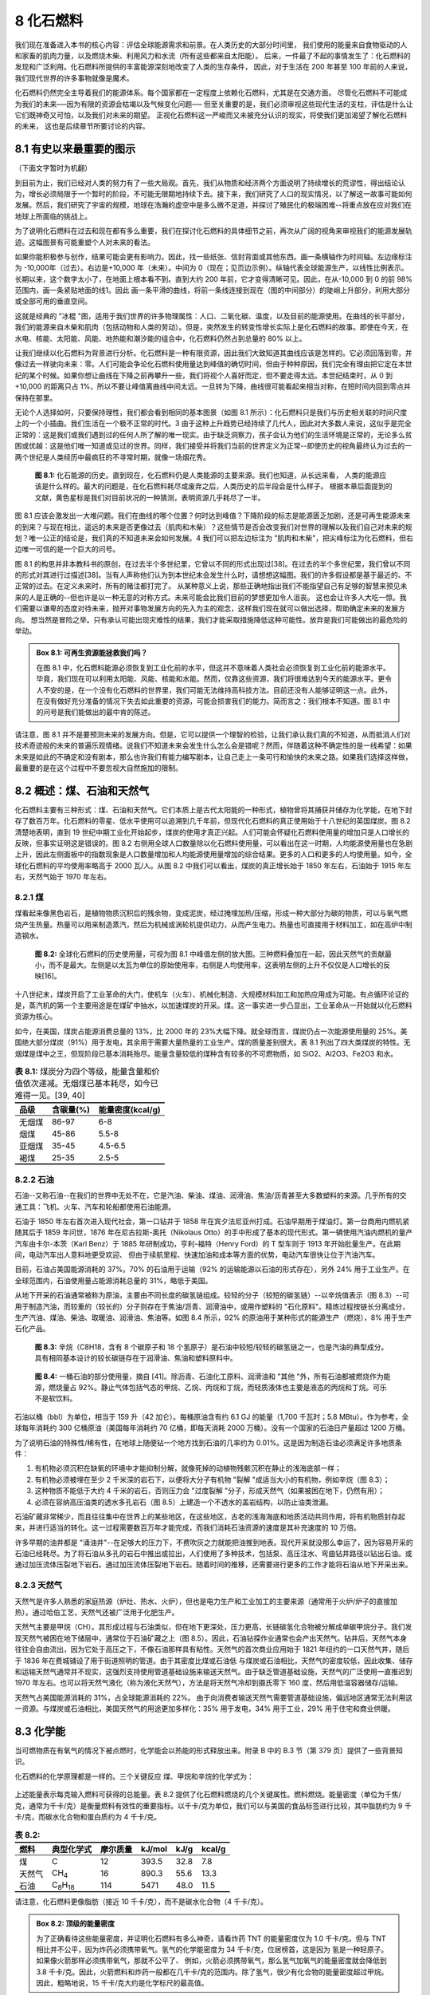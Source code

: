 8 化石燃料
=================

我们现在准备进入本书的核心内容：评估全球能源需求和前景。在人类历史的大部分时间里，
我们使用的能量来自食物驱动的人和家畜的肌肉力量，以及燃烧木柴、利用风力和水流（所有这些都来自太阳能）。
后来，一件最了不起的事情发生了：化石燃料的发现和广泛利用。化石燃料所提供的丰富能源深刻地改变了人类的生存条件，
因此，对于生活在 200 年甚至 100 年前的人来说，我们现代世界的许多事物就像是魔术。

化石燃料仍然完全主导着我们的能源体系。每个国家都在一定程度上依赖化石燃料，尤其是在交通方面。
尽管化石燃料不可能成为我们的未来──因为有限的资源会枯竭以及气候变化问题──
但至关重要的是，我们必须审视这些现代生活的支柱，评估是什么让它们既神奇又可怕，以及我们对未来的期望。
正视化石燃料这一严峻而又未被充分认识的现实，将使我们更加渴望了解化石燃料的未来，
这也是后续章节所要讨论的内容。

8.1 有史以来最重要的图示
----------------------------

（下面文字暂时为机翻）

到目前为止，我们已经对人类的努力有了一些大局观。首先，我们从物质和经济两个方面说明了持续增长的荒谬性，得出结论认为，增长必须局限于一个暂时的阶段，不可能无限期地持续下去。接下来，我们研究了人口的现实情况，以了解这一故事可能如何发展。然后，我们研究了宇宙的规模，地球在浩瀚的虚空中是多么微不足道，并探讨了殖民化的极端困难--将重点放在应对我们在地球上所面临的挑战上。


.. margin::

  .. figure:: ../images/fig8-a.png
    :name: fig8a

为了说明化石燃料在过去和现在都有多么重要，我们在探讨化石燃料的具体细节之前，再次从广阔的视角来审视我们的能源发展轨迹。这幅图景有可能重塑个人对未来的看法。

如果你能积极参与创作，结果可能会更有影响力。因此，找一些纸张、信封背面或其他东西。画一条横轴作为时间轴。左边缘标注为 -10,000年（过去）。右边是+10,000 年（未来）。中间为 0（现在；见页边示例）。纵轴代表全球能源生产，以线性比例表示。长期以来，这个数字太小了，在地面上根本看不到。直到大约 200 年前，它才变得清晰可见。因此，在从-10,000 到 0 的前 98% 范围内，画一条紧贴地面的线1。因此 画一条平滑的曲线，将前一条线连接到现在（图的中间部分）的陡峭上升部分，利用大部分或全部可用的垂直空间。

.. margin::

  .. figure:: ../images/fig8-b.png
    :name: fig8b

这就是经典的 "冰棍 "图，适用于我们世界的许多物理属性：人口、二氧化碳、温度，以及目前的能源使用。在曲线的长平部分，我们的能源来自木柴和肌肉（包括动物和人类的劳动）。但是，突然发生的转变性增长实际上是化石燃料的故事。即使在今天，在水电、核能、太阳能、风能、地热能和潮汐能的组合中，化石燃料仍然占到总量的 80% 以上。

让我们继续以化石燃料为背景进行分析。化石燃料是一种有限资源，因此我们大致知道其曲线应该是怎样的。它必须回落到零，并像过去一样驶向未来：零。人们可能会争论化石燃料使用量达到峰值的确切时间，但由于种种原因，我们完全有理由把它定在本世纪的某个时候。如果你想让曲线在下降之前再攀升一些，我们将视个人喜好而定，但不要走得太远。本世纪结束时，从 0 到 +10,000 的距离只占 1%，所以不要让峰值离曲线中间太远。一旦转为下降，曲线很可能看起来相当对称，在短时间内回到零点并保持在那里。

无论个人选择如何，只要保持理性，我们都会看到相同的基本图景（如图 8.1 所示）：化石燃料只是我们与历史相关联的时间尺度上的一个小插曲。我们生活在一个极不正常的时代。3 由于这种上升趋势已经持续了几代人，因此对大多数人来说，这似乎是完全正常的：这是我们或我们遇到过的任何人所了解的唯一现实。由于缺乏洞察力，孩子会认为他们的生活环境是正常的，无论多么贫困或优越：这是他们唯一知道或见过的世界。同样，我们接受并将我们当前的世界定义为正常--即使历史的视角最终认为过去的一两个世纪是人类经历中最疯狂的不寻常时期，就像一场烟花秀。

.. figure:: ../images/fig8-1.png
  :name: fig8.1
  :figclass: margin-caption

  **图 8.1:** 化石能源的历史。直到现在，化石燃料仍是人类能源的主要来源。我们也知道，从长远来看，
  人类的能源应该是什么样的。最大的问题是，在化石燃料耗尽或废弃之后，人类历史的后半段会是什么样子。
  根据本章后面提到的文献，黄色星标是我们对目前状况的一种猜测，表明资源几乎耗尽了一半。

图 8.1 应该会激发出一大堆问题。我们在曲线的哪个位置？何时达到峰值？下降阶段的标志是能源匮乏加剧，还是可再生能源未来的到来？与现在相比，遥远的未来是否更像过去（肌肉和木柴）？这些情节是否会改变我们对世界的理解以及我们自己对未来的规划？唯一公正的结论是，我们真的不知道未来会如何发展。4 我们可以把左边标注为 "肌肉和木柴"，把尖峰标注为化石燃料，但右边唯一可信的是一个巨大的问号。

图 8.1 的构思并非本教科书的原创，在过去半个多世纪里，它曾以不同的形式出现过[38]。在过去的半个多世纪里，我们曾以不同的形式对其进行过描述[38]。当有人声称他们认为到本世纪末会发生什么时，请想想这幅图。我们的许多假设都是基于最近的、不正常的过去。在定义未来时，所有的赌注都打完了。 从某种意义上说，那些正确地指出我们不能指望自己有足够的智慧来预见未来的人是正确的--但也许是以一种无意的对称方式。未来可能会比我们目前的梦想更加令人沮丧。 这也会让许多人大吃一惊。我们需要以谦卑的态度对待未来，抛开对事物发展方向的先入为主的观念，这样我们现在就可以做出选择，帮助确定未来的发展方向。 想当然是冒险之举。只有承认可能出现灾难性的结果，我们才能采取措施降低这种可能性。放弃是我们可能做出的最危险的举动。

.. _box8.1:

.. admonition:: Box 8.1: 可再生资源能拯救我们吗？

  在图 8.1 中，化石燃料能源必须恢复到工业化前的水平，但这并不意味着人类社会必须恢复到工业化前的能源水平。毕竟，我们现在可以利用太阳能、风能、核能和水能。然而，仅靠这些资源，我们将很难达到今天的能源水平。更令人不安的是，在一个没有化石燃料的世界里，我们可能无法维持高科技方法。目前还没有人能够证明这一点。此外，在没有做好充分准备的情况下失去如此重要的资源，可能会损害我们的能力。简而言之：我们根本不知道。图 8.1 中的问号是我们能做出的最中肯的陈述。

请注意，图 8.1 并不是要预测未来的发展方向。但是，它可以提供一个理智的检验，让我们承认我们真的不知道，从而抵消人们对技术奇迹般的未来的普遍乐观情绪。说我们不知道未来会发生什么怎么会是错呢？然而，伴随着这种不确定性的是一线希望：如果未来是如此的不确定和没有剧本，那么也许我们有能力编写剧本，让自己走上一条可行和愉快的未来之路。如果我们选择这样做，最重要的是在这个过程中不要忽视大自然施加的限制。

8.2 概述：煤、石油和天然气
----------------------------

化石燃料主要有三种形式：煤、石油和天然气。它们本质上是古代太阳能的一种形式，植物曾将其捕获并储存为化学能，在地下封存了数百万年。化石燃料的零星、低水平使用可以追溯到几千年前，但现代化石燃料的真正使用始于十八世纪的英国煤炭。图 8.2 清楚地表明，直到 19 世纪中期工业化开始起步，煤炭的使用才真正兴起。人们可能会怀疑化石燃料使用量的增加只是人口增长的反映，但事实证明这是错误的。图 8.2 右侧用全球人口数量除以化石燃料使用量，可以看出在这一时期，人均能源使用量也在急剧上升，因此左侧面板中的指数现象是人口数量增加和人均能源使用量增加的综合结果。更多的人口和更多的人均使用量。如今，全球化石燃料的平均使用率略高于 2000 瓦/人。从图 8.2 中我们可以看出，煤炭的真正增长始于 1850 年左右，石油始于 1915 年左右，天然气始于 1970 年左右。

8.2.1 煤
++++++++++++++++

煤看起来像黑色岩石，是植物物质沉积后的残余物，变成泥炭，经过掩埋加热/压缩，形成一种大部分为碳的物质，可以与氧气燃烧产生热量。热量可以用来制造蒸汽，然后为机械或涡轮机提供动力，从而产生电力。热量也可直接用于材料加工，如在高炉中制造钢水。

.. figure:: ../images/fig8-2.png
  :name: fig8.2
  :figclass: margin-caption

  **图 8.2:** 全球化石燃料的历史使用量，可视为图 8.1 中峰值左侧的放大图。三种燃料叠加在一起，因此天然气的贡献最小，而不是最大。左侧是以太瓦为单位的原始使用率，右侧是人均使用率，这表明左侧的上升不仅仅是人口增长的反映[16]。

十八世纪末，煤炭开启了工业革命的大门，使机车（火车）、机械化制造、大规模材料加工和加热应用成为可能。有点循环论证的是，蒸汽机的第一个主要用途是在煤矿中抽水，以加速煤炭的开采。煤。这一事实进一步凸显出，工业革命从一开始就以化石燃料资源为核心。

如今，在美国，煤炭占能源消费总量的 13%，比 2000 年的 23%大幅下降。就全球而言，煤炭仍占一次能源使用量的 25%。美国绝大部分煤炭（91%）用于发电，其余用于需要大量热量的工业生产。煤的质量差别很大。表 8.1 列出了四大类煤炭的特性。无烟煤是煤中之王，但现阶段已基本消耗殆尽。能量含量较低的煤种含有较多的不可燃物质，如 SiO2、Al2O3、Fe2O3 和水。

.. csv-table:: **表 8.1:** 煤炭分为四个等级，能量含量和价值依次递减。无烟煤已基本耗尽，如今已难得一见。[39, 40]
  :name: tab8.1
  :class: booktabs
  :header: 品级,含碳量(%),能量密度(kcal/g)

  无烟煤,86-97,6-8
  烟煤,45-86,5.5-8
  亚烟煤,35-45,4.5-6.5
  褐煤,25-35,2.5-5

8.2.2 石油
++++++++++++++++

石油--又称石油--在我们的世界中无处不在，它是汽油、柴油、煤油、润滑油、焦油/沥青甚至大多数塑料的来源。几乎所有的交通工具：飞机、火车、汽车和轮船都使用石油能源。

石油于 1850 年左右首次进入现代社会，第一口钻井于 1858 年在宾夕法尼亚州打成。石油早期用于煤油灯。第一台商用内燃机紧随其后于 1859 年问世，1876 年在尼古拉斯-奥托（Nikolaus Otto）的手中形成了基本的现代形式。第一辆使用汽油内燃机的量产汽车由卡尔-本茨（Karl Benz）于 1885 年研制成功，亨利-福特（Henry Ford）的 T 型车则于 1913 年开始批量生产。在此期间，电动汽车出人意料地更受欢迎、 但由于续航里程、快速加油和成本等方面的优势，电动汽车很快让位于汽油汽车。

目前，石油占美国能源消耗的 37%。70% 的石油用于运输（92% 的运输能源以石油的形式存在），另外 24% 用于工业生产。在全球范围内，石油使用量占能源消耗总量的 31%，略低于美国。

从地下开采的石油通常被称为原油，主要由不同长度的碳氢链组成。较轻的分子（较短的碳氢链）--以辛烷值表示（图 8.3）--可用于制造汽油，而较重的（较长的）分子则存在于焦油/沥青、润滑油中，或用作塑料的 "石化原料"。精炼过程按链长分离成分，生产汽油、煤油、柴油、取暖油、润滑油、焦油等。如图 8.4 所示，92% 的原油用于某种形式的能源生产（燃烧），8% 用于生产石化产品。

.. figure:: ../images/fig8-3.png
  :name: fig8.3
  :figclass: margin-caption

  **图 8.3:** 辛烷（C8H18，含有 8 个碳原子和 18 个氢原子）是石油中较短/较轻的碳氢链之一，也是汽油的典型成分。具有相同基本设计的较长碳链存在于润滑油、焦油和塑料原料中。

.. figure:: ../images/fig8-4.png
  :name: fig8.4
  :figclass: margin-caption

  **图 8.4:** 一桶石油的部分使用量，摘自 [41]。除沥青、石油化工原料、润滑油和 "其他 "外，所有石油都被燃烧作为能源，燃烧量占 92%。静止气体包括气态的甲烷、乙烷、丙烷和丁烷，而轻质液体也主要是液态的丙烷和丁烷。可乐不是软饮料。

石油以桶（bbl）为单位，相当于 159 升（42 加仑）。每桶原油含有约 6.1 GJ 的能量（1,700 千瓦时；5.8 MBtu）。作为参考，全球每年消耗约 300 亿桶原油（美国每年消耗约 70 亿桶，即每天消耗 2000 万桶）。没有一个国家的石油日产量超过 1200 万桶。

为了说明石油的特殊性/稀有性，在地球上随便钻一个地方找到石油的几率约为 0.01%。这是因为制造石油必须满足许多地质条件：

1. 有机物必须沉积在缺氧的环境中才能抑制分解，就像死掉的动植物残骸沉积在静止的浅海底部一样；
2. 有机物必须被埋在至少 2 千米深的岩石下，以便将大分子有机物 "裂解 "成适当大小的有机物，例如辛烷（图 8.3）；
3. 这种物质不能低于大约 4 千米的岩石，否则压力会 "过度裂解 "分子，形成天然气（如果被困在地下，仍然有用）；
4. 必须在容纳高压油类的透水多孔岩石（图 8.5）上建造一个不透水的盖岩结构，以防止油类泄漏。

石油矿藏非常稀少，而且往往集中在世界上的某些地区，在这些地区，古老的浅海海底和地质活动共同作用，将有机物质封存起来，并进行适当的转化。这一过程需要数百万年才能完成，而我们消耗石油资源的速度是其补充速度的 10 万倍。

许多早期的油井都是 "涌油井"--在足够大的压力下，不费吹灰之力就能把油推到地表。现代开采就没那么幸运了，因为容易开采的石油已经耗尽。为了将石油从多孔的岩石中推出或拉出，人们使用了多种技术，包括泵、高压注水、弯曲钻井路径以钻出石油。或通过加压流体压裂地下岩石。通过加压流体压裂地下岩石。随着时间的推移，还需要进行更多的工作才能将石油从地下开采出来。

8.2.3 天然气
++++++++++++++++

天然气是许多人熟悉的家庭热源（炉灶、热水、火炉），但也是电力生产和工业加工的主要来源（通常用于火炉/炉子的直接加热）。通过哈伯工艺，天然气还被广泛用于化肥生产。

天然气主要是甲烷（CH）。其形成过程与石油类似，但在地下更深处，压力更高，长链碳氢化合物被分解成单碳甲烷分子。我们发现天然气被困在地下储层中，通常位于石油矿藏之上（图 8.5）。因此，石油钻探作业通常也会产出天然气。钻井后，天然气本身往往会自由流出，因为它处于高压之下，不像石油那样具有粘性。天然气的首次商业应用始于 1821 年纽约的一口天然气井，随后于 1836 年在费城铺设了用于街道照明的管道。由于其密度比煤或石油低 与煤炭或石油相比，天然气的密度较低，因此收集、储存和运输天然气通常并不现实，这强烈支持使用管道基础设施来输送天然气。由于缺乏管道基础设施，天然气的广泛使用一直推迟到 1970 年左右。也可以将天然气液化（称为液化天然气），方法是将天然气冷却到摄氏零下 160 度，然后用低温容器储存/运输。

天然气占美国能源消耗的 31%，占全球能源消耗的 22%。 由于向消费者输送天然气需要管道基础设施，偏远地区通常无法利用这一资源。与煤炭或石油相比，美国天然气的用途更加多样化：35% 用于发电，34% 用于工业，29% 用于住宅和商业供暖。

8.3 化学能
-----------------

当可燃物质在有氧气的情况下被点燃时，化学能会以热能的形式释放出来。附录 B 中的 B.3 节（第 379 页）提供了一些背景知识。

化石燃料的化学原理都是一样的。三个关键反应 煤、甲烷和辛烷的化学式为：

.. figure:: ../images/eq8-1.png
  :name: eq8.1

上述能量表示每克输入燃料可获得的总能量。表 8.2 提供了化石燃料燃烧的几个关键属性。燃料燃烧。能量密度（单位为千焦/克，通常为千卡/克）是衡量燃料有效性的重要指标。以千卡/克为单位，我们可以与美国的食品标签进行比较，其中脂肪约为 9 千卡/克，而碳水化合物和蛋白质约为 4 千卡/克。

.. csv-table:: **表 8.2:** 
  :name: tab8.2
  :class: booktabs
  :header: 燃料,典型化学式,摩尔质量,kJ/mol,kJ/g,kcal/g

  煤,C,12,393.5,32.8,7.8
  天然气,CH\ :sub:`4`,16,890.3,55.6,13.3
  石油,C\ :sub:`8`\ H\ :sub:`18`,114,5471,48.0,11.5

请注意，化石燃料更像脂肪（接近 10 千卡/克），而不是碳水化合物（4 千卡/克）。

.. _box8.2:

.. admonition:: Box 8.2: 顶级的能量密度

  为了正确看待这些能量密度，并证明化石燃料有多么神奇，请看炸药 TNT 的能量密度仅为 1.0 千卡/克。但与 TNT 相比并不公平，因为炸药必须携带氧气。氢气的化学能密度为 34 千卡/克，位居榜首，这是因为 氢是一种轻原子。如果像火箭那样必须携带氧气，那就不公平了、 例如，火箭必须携带氧气，那么氢气加氧气的能量密度就会降低到 3.8 千卡/克。因此，火箭燃料和炸药一般都在几千卡/克的范围内。除了氢气，很少有化合物的能量密度超过甲烷。因此，粗略地说，15 千卡/克大约是化学标尺的最高值。


8.4 化石燃料的利与弊
----------------------------

8.4.1 美妙之处
+++++++++++++++++++++++++++

能量密度： 我们在第 8.3 节中看到，化石燃料的能量密度相当可观：大约是化学所能提供的最好的能量密度。任何超过 10 千卡/克的物质在能量上都是 "超级食物"。表 8.3 将化石燃料与其他物质进行了比较，从中我们可以看出，化石燃料的能量密度比电池储能高出两个数量级。

安全： 化石燃料的能量密度比炸药大，但不具有特别的爆炸性！化石燃料的安全性是一大卖点。当然，汽油可以燃烧，但真正燃烧的是与氧气混合的蒸汽。如果你（愚蠢地；请不要这样做！）把火柴扔到一碗汽油上，你肯定会得到一些热闹的火光，但汽油不会爆炸。只有水池上方的蒸汽会着火。想想你一生中见过多少汽车，其中又有多少爆炸过。你见过多少辆失事的汽车，其中又有多少辆发生了爆炸？汽油爆炸事故并非不可能发生，但非常罕见。

便宜： 化石燃料是地球上生物和地质过程的副产品。它们基本上是免费的--至少我们历来认为自然资源是我们可以攫取的。它们有多便宜？以 15 美元/小时的价格雇佣一名体力劳动者每周工作 40 小时，使用 100 瓦的机械动力（例如挖掘），一周的成本为 600 美元。以这个价格计算，我们可以获得 4 千瓦时的工作。以电费计算，同样 4 千瓦时的电费在通常情况下为 0.60 美元（比人力便宜 1000 倍）。汽油一加仑含 37 千瓦时，价格为 4 美元，只需 0.43 美元。效率差异和机器的人工成本也是因素之一。但这一点应该足够清楚。

完美储存： 实际上，化石燃料是一种长期储存古老阳光的形式，这些阳光被植物物质捕获，（有时通过动物摄取）最终以化学能的形式被埋藏在地下。与充电电池、飞轮，甚至水力发电水库（抽水蓄能）等其他储存形式相比，化石燃料的优越性令人震惊。化石燃料矿藏已有数千万年或数亿年的历史。试着找找能保持这么久电量的电池吧！看似永久性的人造水坝/水库也不可能维持如此长的时间，哪怕是千分之一。再加上化石燃料优越的能量密度，化石燃料也许是除核材料之外，我们可以利用的最好的能源储存方式。

粮食生产： 农业绿色革命 化石燃料。化石燃料不仅为机械化耕作 化石燃料不仅为机械化耕作提供了动力（犁更大的土地、快速收获和加工农作物 快速收割和加工农作物），而且最重要的化肥也来自天然气。

技术催化剂： 化石燃料为广泛的机械化和电气化打开了大门，彻底改变了我们的生活方式。尽管化石燃料发挥了核心作用，但我们很难说，如果没有化石燃料，我们今天享受的许多福利--无论是医疗保健、技术、科学知识还是舒适的生活水准--都是不可能实现的。我们在这个世界上所庆祝的许多事情都是在化石燃料的支持下实现的。

8.4.2 丑陋之处
+++++++++++++++++++++++++++

气候变化： 没有什么是免费的。化石燃料也带来了许多弊端。如今，许多人最关心的问题就是气候变化，因为二氧化碳的排放是燃烧不可避免的后果（公式 8.1）。从化石燃料中提取能源，别无选择，只能接受大量的二氧化碳作为副产品。我们将在第 9 章讨论气候变化的细节，但现在只想说，大气中二氧化碳的增加改变了地表通过大气向太空辐射热量的效率，从而改变了地球的平衡温度。人们对这一物理机制非常了解，而化石燃料燃烧产生的二氧化碳量 足以解释大气中二氧化碳的增加。不那么确定的是，复杂、非线性、相互关联的气候系统将如何反应，以及加剧问题的正反馈是否会压倒抑制后果的负反馈。与此同时，化石燃料给我们带来了一个全球规模的问题，其严重程度尚不确定，最终可能会让我们和其他物种付出惨重的代价。

人口助推器：人类对地球的人口压力也可以通过农业机械化和化肥原料（绿色革命）追溯到化石燃料。由于许多新的全球性挑战--森林砍伐、渔业崩溃、物种减少、气候变化--都与人口息息相关，也许所有这些弊端都可以归咎于化石燃料--因为如果我们从未发现或利用化石燃料，这些问题恐怕不会以目前的规模存在。

军事冲突： 化石燃料是如此珍贵的资源，以至于资源的获取和控制在许多武装冲突中发挥了关键作用。换句话说，有多少人因为争夺这些珍贵的资源而丧生？中东地区是世界上石油资源最丰富的地区，很难将中东地区错综复杂的关系与这一事实割裂开来。

环境污染： 开采化石燃料对环境造成的影响具有相当大的破坏性。我们曾目睹油轮坠毁，给海滩和野生动物涂上焦油污泥。2010 年的 "深水地平线 "钻井平台故障将大量石油喷入海洋。煤炭开采会使山顶裸露，尾矿污染当地水源。水力压裂（压裂法）会污染地下水供应。天然气井--包括压裂现场--经常向大气中泄漏甲烷，甲烷作为温室气体，在短时间内比二氧化碳强 80 倍。

药物成瘾： 最后，化石燃料是有限的这一事实可能被视为一个严重的负面因素。诚然，取之不尽、用之不竭的化石燃料将对气候变化问题产生毁灭性影响。撇开这一点不谈，化石燃料的继承可能会被视为一种诱饵和交换把戏。我们完全是在化石燃料廉价可用的背景下发展到今天的，我们根本不知道在后化石世界我们能否继续以类似的标准生活。化石燃料已经持续了足够长的时间（几代人），以至于看起来很正常。我们认为它们是理所当然的，并没有为一个没有这些关键资源的可行世界制定总体规划。没有石油，航空旅行、轮船、火车和长途卡车运输将如何进行？ 目前的情况岌岌可危。未能为后化石世界做出明智的规划本身并不是化石燃料的过错。但是，化石燃料的禀赋恰好为我们的地球提供了足够大的资源，足以对气候造成危害，也足以让我们陷入自满。如果化石燃料 如果数量少得多，我们就不太可能落入陷阱。这就是 这就是第 2 章中提到的 "从帽子里蹦出来的兔子"：只要得到一只兔子，我们就会期待永远有兔子。

8.4.3 平衡？
+++++++++++++++++++++++++++

化石燃料对人类的影响是净正面还是净负面可能无法回答（表 8.4 是前两个小节的总结）。化石燃料通过改善技术和医疗保健挽救了多少生命？冲突、污染和交通事故摧毁了多少生命？通过农业生产力的大幅提高--以及通过更好的医疗保健--它创造了多少生命？它直接通过开采促进了栖息地的丧失，又通过提高农业生产率间接促进了人口增长，从而毁灭了多少物种？有时，我们甚至很难决定把这些影响归为哪一类。例如，在时间的长河中，我们是否会认为化石燃料创造的所有生命都是好事？如果结果是过剩、崩溃和数十亿人前所未有的苦难，那么也许不是。这真是一团糟。

从本质上讲，人类正在无计划地在地球上进行这场全球规模的未经授权的实验。这样的事情从未发生过，所以我们不知道结果会如何。我们有大量证据表明，过去的文明曾过度扩张并最终崩溃[43]，但我们无法找到一个合适的类比对象来成功驾驭化石燃料现象。与此同时，许多迹象表明我们有理由对此表示严重关切。

8.5 化石燃料的未来
--------------------------

8.5.1 几种情景
+++++++++++++++++++++++++++

图 8.1 挑衅性地断言，化石燃料的使用量必须在相对较短的时间内（一两个世纪内）降至基本为零。这一事实本身并不能将我们的未来定义为从悲惨到辉煌，但考虑到化石燃料在我们取得今天的成就过程中所发挥的根本性重要作用，我们需要仔细考虑这一问题。零化石燃料的回归可以有多种形式：

1. 我们发现了一种新的廉价能源，这种能源尚未为人所知，也未得到重视，但却能改变游戏规则，从而迅速放弃仍留在地下的化石燃料。
2. 已知的可再生能源（太阳能、风能）被开发到有效优于化石燃料的程度，这样，在化石燃料真正耗尽之前，市场力量自然会让我们放弃化石燃料。
3. 对气候变化的担忧导致在政治上对使用化石燃料实施财政抑制，从而使我们放弃使用化石燃料--尽管成本可能更高，在政治上会引起争议，而且不会在全球范围内采用。
4. 化石燃料开采难度的增加导致其价格上涨，最终迫使市场接受更不方便、更昂贵的能源形式。
5. 我们无法找到合适的替代品来替代这种珍贵而独特的资源，因此全球地缘政治越来越以争夺剩余燃料为中心，很可能引发破坏性的资源战争。
6. 也许与前一点一起，社会慢慢地陷入能源匮乏的状态，农业能力下降，地球上的人口数量和生活水平下降。

我们无法预测这些路径中的哪一条可能会出现，但不难发现其中任何一种说法的拥护者。本书第三部分涉及化石燃料的替代品，第17章总结了各种替代品面临的实际挑战。由此得出的一个教训是，化石燃料在一系列考虑因素上都击败了替代品，从而在两类替代品之间留下了差距。如果不是因为供应有限和气候问题，我们就没有动力去采用成本更高的劣质能源。但首先，我们应该简单了解一下未来开采化石燃料的前景。有形资源的局限性有多大？

8.5.2 时间尺度
+++++++++++++++++++++++++++

评估资源可用性时间尺度的最简单方法是 :term:`R/P 比率<R/P ratio>`\ ：储量与产量之比。
这个概念非常直观：如果你的银行账户里有 10,000 美元，并且每月倾向于花费 1,000 美元用于生活开支，那么你可以预测，如果没有额外的收入，你将能够使用 10 个月。因此，如果我们有了地下剩余资源的估计值和当前的使用率，我们只需除以就可以得到一个时间尺度。

表 8.5 列出了三种化石燃料在全球和美国的探明储量、全球迄今为止的估计使用量、消耗率以及 R/P 比率给出的时间尺度。

.. figure:: ../images/tab8-5.png
  :name: tab8.5
  :figclass: margin-caption

  **表 8.5:** 

全世界已经消耗了 1.5 万亿桶石油，与 1.7 万亿桶的探明储量几乎相等，这表明我们的石油资源已经消耗了一半左右。当然，我们可以预期会有更多的资源被发现并增加到已探明储量中，但现在全球的勘探已经相当深入，我们 但现在全球的勘探情况已经相当不错了，我们不会期待会出现巨大的惊喜，比如另一个隐藏在中东地区的大型石油矿藏。请注意，就天然气而言，美国的估计总资源量（我们认为在已探明储量之外还可能发现的资源量）约为 55 Tcm，可供使用 60 多年。

由于每种形式使用的单位不同，因此很难直接比较三种形式的剩余资源。不过，我们可以用能量单位来比较每一种形式。这样，全球的 石油、天然气和煤炭的全球储量分别相当于 10、8 和 20 ZJ 的剩余量。到目前为止，我们已经消耗了 8、4 和 8 ZJ 的石油、天然气和煤（表 8.6）。这些是表 8.5 中估计消耗量的基础。请注意，石油和天然气的剩余能量大致相当，而煤炭的剩余能量大约是石油和天然气的两倍。

因此，煤炭似乎是我们最丰富的化石燃料，这引发了两点评论。首先，就二氧化碳排放量而言，煤炭是最严重的污染源，每单位能源的二氧化碳排放量大约是其他化石燃料的两倍（见第 9 章）。其次，要谨慎相信煤炭的储量估计，因为煤炭的储量往往被大大高估，然后又被大幅削减。例如，英国不得不在 1970-2000 年间将其煤炭储量估计值下调至原来的 1%左右，因为大部分估计资源被证明位于太薄、太难商业化的煤层中[47]。

对某些人来说，表 8.5 中的 R/P 数字可能看起来短得惊人，而对另一些人来说，这可能意味着有足够的时间来制定替代能源战略。无论如何，本世纪都至关重要。但同样重要的是要认识到，情况并不像 R/P 比率那么简单。虽然它提供了一个有用的标尺56 ，但我们应该考虑这些细微差别：

1. 生产（也就是消费）率并不稳定，但总体上随着时间的推移而增长（持续增长会缩短时间尺度）。
2. 新的勘探和发现增加了储量（延长了时间尺度），但最近的成功率越来越低。
3. 石油开采技术的进步增加了可开采石油的数量（延长了时间尺度）。
4. 地质挑战限制了生产速度（延长时间范围，但也限制了资源的可用性）。
5. 如果找到更好的替代品，需求（因此产量）可能会急剧下降。

第 4 点值得阐述。我们不应该把化石燃料储备看作是一个我们可以任意提取资金的银行账户，或者看作是一个洞穴般的地下湖泊，只等着我们想把什么稻草塞进去就把什么稻草塞进去。首先，煤炭不会流动，需要耗费大量体力才能揭露和清除。清除速度取决于煤层的厚度、煤层的深度以及周围岩石的挖掘难度。即使是石油，也不是在某个荡漾的储层中，而是渗透到多孔的岩石中，这就限制了粘性流体从岩石中流出并进入泵管的速度。天然气最容易从岩石中流出，但在现阶段，美国已经开始使用 "致密天然气"，这种天然气不容易从岩石中流出，因此美国采用了压裂岩石的技术，为天然气的流动打开通道。同样的技术也被用于开采 "致密油"，否则就无法用常规方法从地下抽出。

在任何情况下，我们显然都会首先追求最容易获得的资源：低垂的果实。随着时间的推移，我们不得不去寻找更困难的资源。除了地质因素，还有一个简单的事实 我们并不拥有无限的开采机器，这限制了化石燃料的开采速度。同样值得指出的是，钻探更深的地方并不会继续带来红利，第 8.2.2 节指出，埋藏太深的石油会被 "裂解 "成天然气。

.. margin::

  .. figure:: ../images/fig8-6.png
    :name: fig8.6

    **图 8.6:** 基于相同的初始历史（红点为 "现在"）和相同的剩余量（蓝色阴影区域），有限再资源出现了三种情景。每个情景下的红条代表资源衰退前的剩余时间。详见正文。

图 8.6 展示了有限资源的三种可能轨迹。最左侧对应的是 R/P 比率：如果我们将消耗量锁定在一个稳定值上，以现在的使用率我们还能使用多久？第二幅图假定我们继续保持上升的轨迹，与 R/P 比率相比，资源耗尽前的时间会缩短（使用速度越来越快）。这两种情况都有各自的不现实之处--第二种情况是由于上述开采的物理限制（不是自由流动的资源）。第三种情况更符合实际：达到峰值，然后对称下降。这就是化石燃料资源的实际表现。所有三种情况都可能对系统造成冲击，但要注意的是，（现实的）峰值情况带来的供应下降的创伤是最快的，远远早于 R/P 比率所显示的时间。

8.5.3 数据中的线索
+++++++++++++++++++++++++++

尽管存在上述不确定因素，但我们可以肯定地说，地球上的化石燃料供应是有限的，要消耗这种资源，首先必须通过勘探发现矿藏，然后将其开发成活跃的油井。即使在已知有石油的地区，每十口勘探井中也只有一口取得成果。在地球上随机地点开采石油的几率约为 0.01%。第 8.2.2 节指出了生产石油必须经历的一系列事件。

图 8.7 显示了常规石油的发现历史。从图中我们可以看到，石油发现在 50 多年前达到顶峰。由于我们无法开采尚未发现的石油--就像我们无法拥有尚未设计出来的 iPhone 机型一样，消费（红色）曲线下的面积最终一定不会大于发现数据（蓝色）下的面积。因此，无论通过何种方式，消费都不可避免地会在某个时刻达到峰值并随之下降。请注意，对称曲线会在资源消耗到一半时达到峰值。

.. figure:: ../images/fig8-7.png
  :name: fig8.7
  :figclass: margin-caption

  **图 8.7:** 历史上常规石油的发现率（蓝色），以每年发现的十亿巴（Gbbl）为单位[48]。红色曲线显示全球常规原油的年消耗量。大约在 1985 年之前，我们每年发现的石油往往多于我们使用的石油，但发现率在几十年前达到顶峰，现在随着我们完成地球再资源的勘探工作，发现率正在下降。蓝色区域等于红色曲线下的区域，红色曲线本身代表迄今为止使用的石油量。这实际上意味着，我们已经使用了截至 1976 年发现的所有石油，现在我们的银行账户（石油储备）在不断减少--我们每年的收入（新发现的石油）少于我们的支出（消费）。

图 8.7 中的信息也可以转换成资源还剩多少年的问题。对于任何给定的年份，剩余资源总量可以评估为迄今为止的累计发现量减去累计消耗量。然后除以该年的年产量（与消耗量相同），就可以估算出剩余时间（R/P 比率）。图 8.8 显示了结果。

.. figure:: ../images/fig8-9.png
  :name: fig8.9
  :figclass: margin-caption

  **图 8.9:** 北海（英国）的石油发现量（蓝色，单位为千兆桶/年）在 20 世纪 70 年代达到顶峰，现已基本结束。产量（红色）滞后于发现量，随着最后一批已发现石油（无阴影的蓝色轮廓）的开采，产量将无法再继续下去。图例与图 8.7 一致。

在产油区，我们已经看到过无数次这样的故事。大约 50 年前，北海石油的发现让英国进入了石油行业（图 8.9）。起初，发现率很高，随后的 20 年里发现率一直不高。由于发现已经停止，似乎再也找不到什么了。产量呈现双峰结构--可能与 1980 年前后的发现低潮相呼应--但无论如何，开采已接近尾声。已发现的石油（实际上是 1996 年之后发现的石油；图 8.9 中没有阴影）只剩下大约 6%：可抽出的石油不多了。

美国也经历了类似的历史（图 8.10），常规石油的发现在 1950 年左右达到顶峰，产量在二十年后的 1970 年左右达到顶峰。尽管一些石油地质学家（特别是 M. King Hubbert）根据之前的发现高峰和简单的逻辑指出这种情况不可避免，但没有人希望这种情况发生。美国 自石油时代开始以来，美国一直是最大的石油生产国，而现在正在下滑。峰值和随后的下降引起了极大的焦虑，并激发了人们寻找和开发更多石油资源的巨大努力，最终在阿拉斯加的普拉德霍湾发现了石油--这就是 80 年代中期第二次（较低）峰值的原因。但随后的几十年里，石油资源又开始下降，这让许多人感到懊恼。

.. figure:: ../images/fig8-10.png
  :name: fig8.10
  :figclass: margin-caption

  **图 8.10:** 图 8.10：美国石油生产历史（蓝色；来自文献[49]）和消费历史（红色；来自文献[34]），单位为百万桶/天（左轴）和十亿桶/年（右轴）。从图中可以看出，1970 年左右传统产量达到顶峰，1985 年左右阿拉斯加普拉德霍湾的产量达到第二个顶峰，最后在过去十年中，由于水力压裂法的应用，产量急剧上升。蓝色和红色曲线之间的差距由进口量弥补。2020 年水力压裂法产量的下降与 COVID 大流行相吻合，因此尚不清楚美国的石油产量是否会继续攀升，或者是否已经过了峰值。

接下来发生了一些意想不到的事情，对于那些试图自信地预测未来的人来说，这可能是一个警示故事。"压裂 "热潮打开了通往 "致密 "油藏的通道，而这些油藏以前是无法进行常规钻探的。其历史如图 8.10 所示。

压裂热潮会持续多久？需要了解的一个方面是，常规油井需要大约十年的时间才能完全 "开发 "出来，即使在个别油井达到峰值后，其产出率也会在多年内持续下降。请注意图 8.10 中曲线的近似对称性以及 2010 年之前的缓慢下降阶段。压裂 "游戏" 是快速的：一旦小区域被压裂和泵送，整个过程可在几年内结束。因此，图 8.10 右侧的压裂热潮当然有可能像开始时一样戛然而止--容易开采的油田首先被开采，留下产量较低的油田，使这一热潮进入衰退阶段。无论如何，将美国当前的石油生产状况视为 "新常态 "似乎为时尚早。

8.5.4 地缘政治
+++++++++++++++++++++++++++

另一个值得一提的问题是地缘政治。世界上大部分已探明储量并不属于石油消费量最高的国家。图 8.11 显示了哪些国家拥有最大的石油储量，但需要注意的是，委内瑞拉和加拿大的石油储量属于重油，较难开采并提炼成汽油等较轻的形式，这使得中东（沙特阿拉伯、伊朗、伊拉克、阿联酋和科威特）成为轻质原油的 "真正 "领导者，这些原油以辛烷等更有用的短链碳氢化合物分子为主（图 8.3）。有一件事应该引起美国人的警惕，那就是绕着圈子寻找亲密盟友。除了拥有重油的加拿大，其他国家的情况并不令人放心。美国已探明的石油储量为 350 亿桶。按照每天消耗 2,000 万桶的速度计算，如果我们只使用自己的供应，那么只需要 5 年时间。然而，探明储量是一个保守的数字，往往低于估计的总资源量：勘探可以增加探明储量。美国的估计资源量接近 2,000 亿桶，以目前的消耗速度计算，如果不进口，仅能维持不到 30 年。这些较短的时间尺度在一定程度上缓解了人们对气候变化的担忧，但对于完全依赖化石燃料的全球经济来说，或许是个坏消息。

.. figure:: ../images/fig8-11.png
  :name: fig8.11
  :figclass: margin-caption

  **图 8.11:** 左图为美国能源信息管理局提供的各国已探明石油储量分布图。委内瑞拉和加拿大的石油属于重油，比中东地区的轻油更难开采和加工。右图是十大石油消费国的石油消费量（美国能源信息署）。请注意，美国拥有 2% 的石油，却消耗了约 20% 的年产量。

由于开采速度可能是一个限制因素，因此经常出现的情况是，在资源耗尽一半时，生产速度开始放缓（达到峰值），从而在一段时间内形成一条对称的使用曲线。随着时间的推移，使用曲线也会发生变化。这表明，如图 8.6 所示，峰值可能早于 R/P 比率所产生的时间尺度。一旦世界石油产量超过峰值，一系列由恐慌引发的破坏性事件就会接踵而至，使我们更难（更不可能）开始一个以可再生为中心的后化石世界。方框 8.3 和方框 8.4 描绘了令人担忧的情景。

.. _box8.3:

.. admonition:: Box 8.3: 资源战争

  想象一下石油价格从目前的 50 美元/桶攀升到 100 美元/桶的情景。一些主要的石油生产国意识到，随着石油供应不可避免地减少，这种珍贵的资源只会变得越来越值钱，因此它们会决定，其经济在 50 美元/桶的价位上运行良好，因此可以在 100 美元/桶的价位上出售一半的石油，并获得相同的收入。从市场上撤走这些石油会进一步推高油价，使其达到每桶 150 美元，这时其他国家可能会开始玩同样的游戏，但现在只卖三分之一的石油就能获得同样的收入。由此产生的多米诺骨牌效应将引发国际危机，一些军事强国将以世界警察的身份介入，以确保这一全球重要资源的持续流通。 其他拥有军事实力的国家将反对这一个国家对全球石油供应重要环节的推定和控制，并有可能卷入资源战争。可悲的是，这种事态发展会消耗大量能源和其他资源来达到破坏性目的，而不是将这些资源用于建设性活动，如建设后化石可再生能源基础设施。

.. _box8.4:

.. admonition:: Box 8.4: 能源陷阱

  如果我们发现自己处于能源资源逐年减少的状态--过于紧紧抓住化石燃料这种廉价且基本优越的能源资源--我们将很难在政治上摆脱困境，因为要摆脱困境就意味着要通过可再生基础设施来摆脱化石燃料。但是，这样一项巨大的事业需要大量的能源投资。而能源正是供不应求的东西。要开始这一转型，社会就必须在能源衰退危机中自愿做出更大的牺牲，将能源用于这项长达数十年的计划。投票给一个会在短期内结束该计划并带来即时能源缓解的政治家的诱惑可能会让人难以抗拒。换句话说，我们可能会陷入能源陷阱。尽管气候变化带来的危险显而易见，但全世界在摆脱化石燃料方面仍面临重重困难。如果转用可再生能源是一件简单、廉价和优越的事情，那么它早就已经实现了。也许我们还停留在苍蝇纸上。

8.6 总结：神奇的、可怕的、局限的
----------------------------------------

历史很可能将这一时期视为化石燃料时代，而不是工业时代。化石燃料是这个不寻常时代无处不在的决定性特征。
没有化石燃料，就不可能有现在的技术水平、全球人口或令人印象深刻的知识大厦。因此，
我们对这三种神奇的资源感激不尽。也许，任何星球上第一个发现并使用化石燃料的物种\ [#]_ 都会走出类似的疯狂轨迹，
甚至会暂时进入太空，就像我们一样。

.. [#] 这是一种合理的推测，因为化石燃料是数十亿年演化的结果，它是由支持丰富生态系统的行星上埋藏的生物质产生的，
   地球是我们所知的唯一的生态系统（见 :ref:`18.4 节<18.4>`）。

化石燃料带来了许多不利因素，如气候变化、潜在的人口过剩（以及对地球造成的各种压力）、污染和环境破坏。
更微妙的是，对化石燃料近乎完全的依赖改变了人类的期望，一旦化石燃料不再可用，人类可能无法适应。
优越的替代品无法保证，而劣质的替代品也可能无法被优雅地采用。

关于化石燃料，我们可以肯定的一点是，它的供应是有限的。可以说，我们已经接近了开采的中点\ [#]_ ，
自然地，最容易开采的资源被优先收获了。随着开采难度的增加，供应率（相对于需求）可能会成为限制因素，
远远早于 :term:`R/P 比率<R/P ratio>`\ （剩余开采年限）显示出「枯竭」（见 Box 8.5）。
回想一下，化石燃料并不等同于一个允许以任意规模和速度提取的单一银行账户。

.. [#] 尤其是对最难替代的石油资源来说。

.. _box8.5:

.. admonition:: Box 8.5: 总有一天用完？

    化石燃料不会在某一天，甚至某一年突然枯竭（见\ :ref:`图 8.6<fig8.6>`）。
    随着发现的矿藏越来越小并且难以开采，化石燃料的产量将在几十年内慢慢减少。从这个意义上说，
    化石燃料的「枯竭」不会是人类历史上突然发生的、让我们陷入恐慌混乱的事件。然而，过了高峰期，
    可利用的化石燃料逐年减少，这本身就会带来一系列的困境。在最好的情况下，
    替代能源的快速增长足以抵消化石燃料供应的减少。但挑战是巨大的，很难保证一定成功。

鉴于日益减少的化石资源在我们的世界中扮演着重要角色，如今可再生能源的贡献微乎其微──正如第 7 章所述──
就更加令人担忧了。至少 50 年前，许多人就已经意识到了这一命运，但化石燃料的使用量却一直在增加，
而替代能源的增长却乏善可陈。部分原因是与替代品相比，化石燃料成本低，使用方便\ [#]_ 。另一个原因是缺乏意识。
在我们这个以\ **新**\ 闻为导向的社会中，有时旧的──但同样重要的──故事很难持续传播。

.. [#] 人们有理由问，为什么不提高价格来阻止化石燃料的使用并促进替代品的开发？见 Box 8.6。

.. _box8.6:

.. admonition:: Box 8.6: 为什么不涨价？

    如果从资源稀缺和气候变化的角度来看，继续依赖化石燃料是有风险的，那么为什么价格仍然很低？
    政府为什么不提高价格？
    
    这里的新手错误在于假定成年人说了算。其实是市场说了算。政府可以征收税收和关税，但不能太过分，
    不然选民就会反对。全球竞争而没有一个全球政府，会惩罚那些增加自己国民生活成本的国家。
    最后，牺牲短期利益换取长期利益并不是人类的强项，尤其是面对不确定性的时候。
    很难让一代又一代的人相信一个从未出现过的未来问题。\ [*]_\ 

.. [*] {-}译注：我想这里隐含的意思是很难让这一代人让利给后几代人。

8.7 思考题
----------------------

（略）